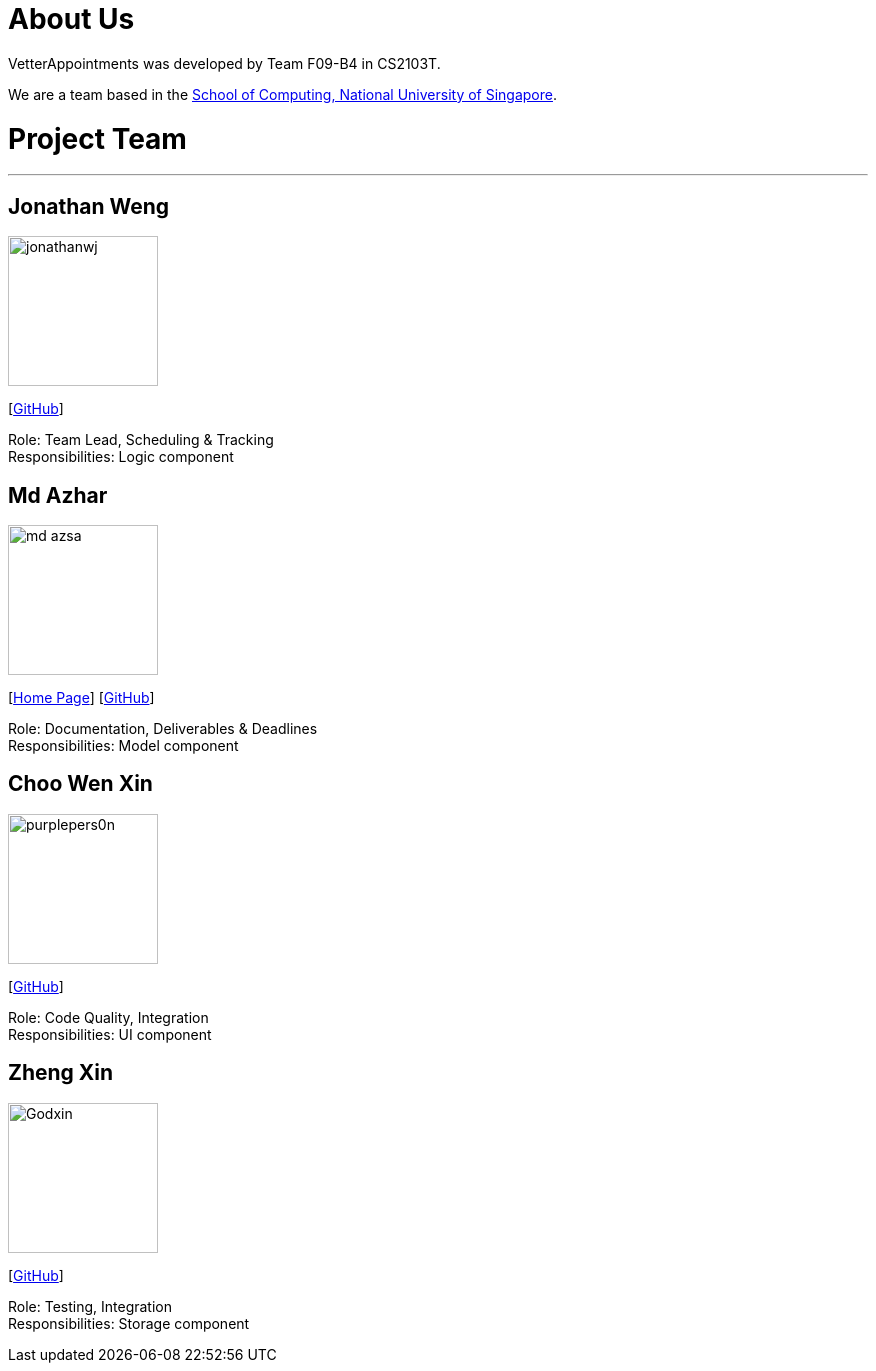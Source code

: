 = About Us
:relfileprefix: team/
:imagesDir: images
:stylesDir: stylesheets

VetterAppointments was developed by Team F09-B4 in CS2103T. +

We are a team based in the http://www.comp.nus.edu.sg[School of Computing, National University of Singapore].

= Project Team
'''

== Jonathan Weng
image::jonathanwj.jpg[width="150", align="left"]
{empty} [https://github.com/jonathanwj[GitHub]]

Role: Team Lead, Scheduling & Tracking +
Responsibilities: Logic component

== Md Azhar
image::md-azsa.jpg[width="150", align="left"]
{empty}[http://www.comp.nus.edu.sg/~azharham[Home Page]]  [http://github.com/md-azsa[GitHub]]

Role: Documentation, Deliverables & Deadlines  +
Responsibilities: Model component


== Choo Wen Xin
image::purplepers0n.jpg[width="150", align="left"]
{empty}[http://github.com/purplepers0n[GitHub]]

Role: Code Quality, Integration +
Responsibilities: UI component


== Zheng Xin
image::Godxin.jpg[width="150", align="left"]
{empty}[http://github.com/Godxin[GitHub]]

Role: Testing, Integration +
Responsibilities: Storage component

